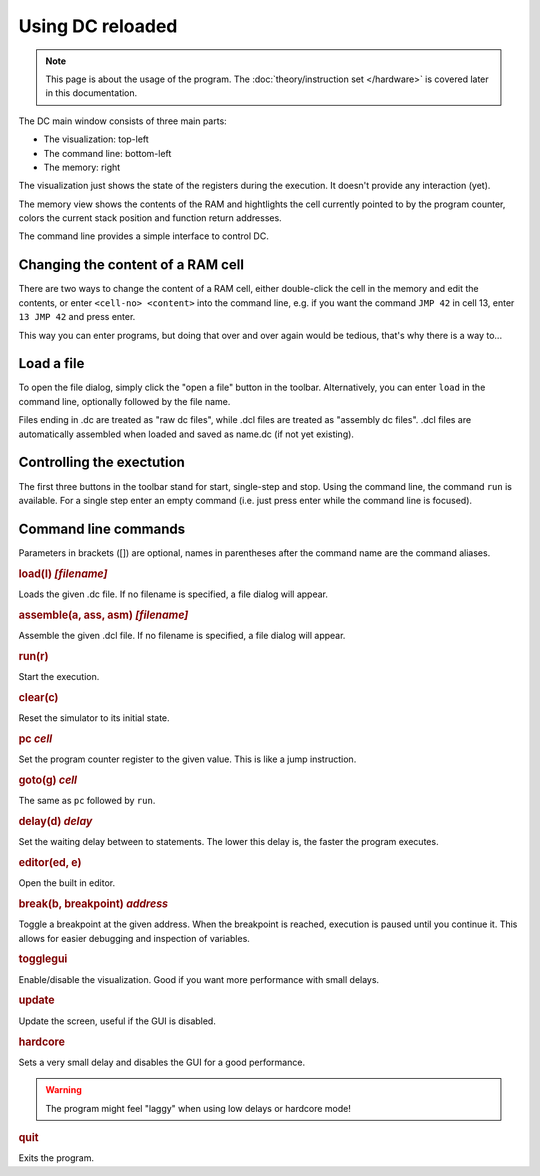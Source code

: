 Using DC reloaded
=================

.. note::

   This page is about the usage of the program. The
   :doc:`theory/instruction set </hardware>` is covered later in this
   documentation.

The DC main window consists of three main parts:

* The visualization: top-left
* The command line: bottom-left
* The memory: right

The visualization just shows the state of the registers during the
execution. It doesn't provide any interaction (yet).

The memory view shows the contents of the RAM and hightlights the cell
currently pointed to by the program counter, colors the current stack
position and function return addresses.

The command line provides a simple interface to control DC.

Changing the content of a RAM cell
----------------------------------

There are two ways to change the content of a RAM cell, either
double-click the cell in the memory and edit the contents, or enter
``<cell-no> <content>`` into the command line, e.g. if you want the
command ``JMP 42`` in cell 13, enter ``13 JMP 42`` and press enter.

This way you can enter programs, but doing that over and over again
would be tedious, that's why there is a way to...

Load a file
-----------

To open the file dialog, simply click the "open a file" button in the
toolbar. Alternatively, you can enter ``load`` in the command line,
optionally followed by the file name.

Files ending in .dc are treated as "raw dc files", while .dcl files
are treated as "assembly dc files". .dcl files are automatically
assembled when loaded and saved as name.dc (if not yet existing).

Controlling the exectution
--------------------------

The first three buttons in the toolbar stand for start, single-step
and stop. Using the command line, the command ``run`` is
available. For a single step enter an empty command (i.e. just press
enter while the command line is focused).

Command line commands
---------------------

Parameters in brackets ([]) are optional, names in parentheses after
the command name are the command aliases.

.. rubric:: load(l) *[filename]*

Loads the given .dc file. If no filename is specified, a file dialog
will appear.

.. rubric:: assemble(a, ass, asm) *[filename]*

Assemble the given .dcl file. If no filename is specified, a file
dialog will appear.

.. rubric:: run(r)

Start the execution.

.. rubric:: clear(c)

Reset the simulator to its initial state.

.. rubric:: pc *cell*

Set the program counter register to the given value. This is like a
jump instruction.

.. rubric:: goto(g) *cell*

The same as ``pc`` followed by ``run``.

.. rubric:: delay(d) *delay*

Set the waiting delay between to statements. The lower this delay is,
the faster the program executes.

.. rubric:: editor(ed, e)

Open the built in editor.

.. rubric:: break(b, breakpoint) *address*

Toggle a breakpoint at the given address. When the breakpoint is reached,
execution is paused until you continue it. This allows for easier debugging and
inspection of variables.

.. rubric:: togglegui

Enable/disable the visualization. Good if you want more performance
with small delays.

.. rubric:: update

Update the screen, useful if the GUI is disabled.

.. rubric:: hardcore

Sets a very small delay and disables the GUI for a good performance.

.. warning:: The program might feel "laggy" when using low delays or
             hardcore mode!

.. rubric:: quit

Exits the program.
